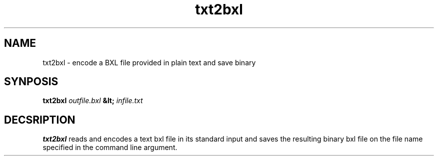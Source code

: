 .\" pcb-rnd - manual
.\" Copyright (C) 2016 Tibor 'Igor2' Palinkas
.\" 
.\" This program is free software; you can redistribute it and/or modify
.\" it under the terms of the GNU General Public License as published by
.\" the Free Software Foundation; either version 2 of the License, or
.\" (at your option) any later version.
.\" 
.\" This program is distributed in the hope that it will be useful,
.\" but WITHOUT ANY WARRANTY; without even the implied warranty of
.\" MERCHANTABILITY or FITNESS FOR A PARTICULAR PURPOSE. See the
.\" GNU General Public License for more details.
.\" 
.\" You should have received a copy of the GNU General Public License along
.\" with this program; if not, write to the Free Software Foundation, Inc.,
.\" 51 Franklin Street, Fifth Floor, Boston, MA 02110-1301 USA.
.\" 
.\" Contact: pcb-rnd-man[removethis]@igor2.repo.hu
.TH txt2bxl 1 2020-04-18 "" "pcb-rnd manual"
.SH NAME
txt2bxl - encode a BXL file provided in plain text and save binary
.SH SYNPOSIS
.nf
.sp
\fBtxt2bxl \fIoutfile.bxl\fB &lt; \fIinfile.txt\fB
.fi
.SH DECSRIPTION

.BR txt2bxl
reads and encodes a text bxl file in its standard input and saves the resulting binary bxl file on the file name specified in the command line argument.
